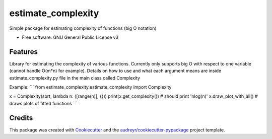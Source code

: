 ====
estimate_complexity
====

Simple package for estimating complexity of functions (big O notation)

* Free software: GNU General Public License v3


Features
--------
Library for estimating the complexity of various functions.
Currently only supports big O with respect to one variable (cannot handle O(m*n) for example).
Details on how to use and what each argument means are inside estimate_complexity.py file in the main class called Complexity

Example:
```
from estimate_complexity.estimate_complexity import Complexity

x = Complexity(sort, lambda n: ([range(n)], {}))
print(x.get_complexity()) # should print 'nlog(n)'
x.draw_plot_with_all() # draws plots of fitted functions
```

Credits
---------

This package was created with Cookiecutter_ and the `audreyr/cookiecutter-pypackage`_ project template.

.. _Cookiecutter: https://github.com/audreyr/cookiecutter
.. _`audreyr/cookiecutter-pypackage`: https://github.com/audreyr/cookiecutter-pypackage

